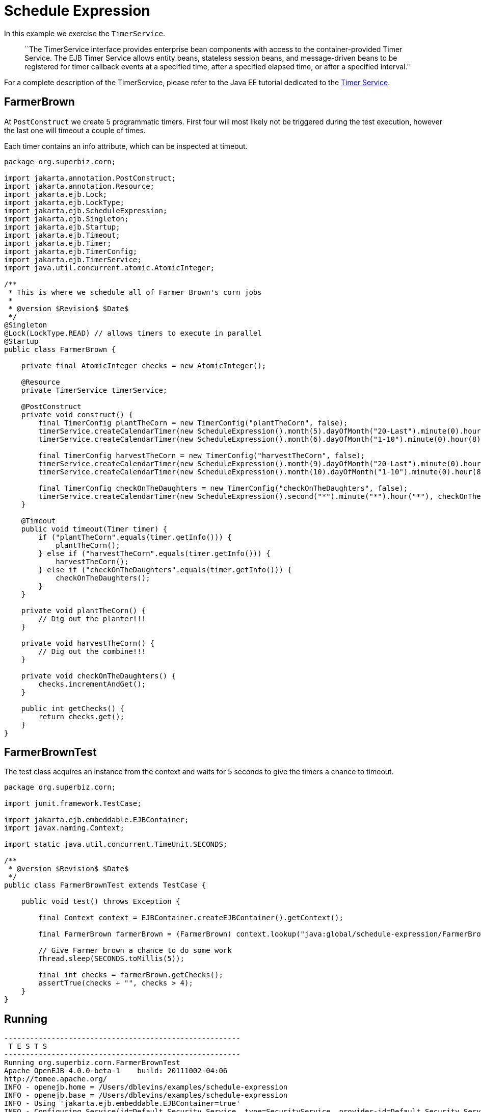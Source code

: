 :index-group: EJB
:jbake-type: page
:jbake-status: status=published
= Schedule Expression

In this example we exercise the `TimerService`.

____
``The TimerService interface provides enterprise bean components with
access to the container-provided Timer Service. The EJB Timer Service
allows entity beans, stateless session beans, and message-driven beans
to be registered for timer callback events at a specified time, after a
specified elapsed time, or after a specified interval.''
____

For a complete description of the TimerService, please refer to the Java
EE tutorial dedicated to the
http://docs.oracle.com/javaee/6/tutorial/doc/bnboy.html[Timer Service].

== FarmerBrown

At `PostConstruct` we create 5 programmatic timers. First four will most
likely not be triggered during the test execution, however the last one
will timeout a couple of times.

Each timer contains an info attribute, which can be inspected at
timeout.

[source,java]
----
package org.superbiz.corn;

import jakarta.annotation.PostConstruct;
import jakarta.annotation.Resource;
import jakarta.ejb.Lock;
import jakarta.ejb.LockType;
import jakarta.ejb.ScheduleExpression;
import jakarta.ejb.Singleton;
import jakarta.ejb.Startup;
import jakarta.ejb.Timeout;
import jakarta.ejb.Timer;
import jakarta.ejb.TimerConfig;
import jakarta.ejb.TimerService;
import java.util.concurrent.atomic.AtomicInteger;

/**
 * This is where we schedule all of Farmer Brown's corn jobs
 *
 * @version $Revision$ $Date$
 */
@Singleton
@Lock(LockType.READ) // allows timers to execute in parallel
@Startup
public class FarmerBrown {

    private final AtomicInteger checks = new AtomicInteger();

    @Resource
    private TimerService timerService;

    @PostConstruct
    private void construct() {
        final TimerConfig plantTheCorn = new TimerConfig("plantTheCorn", false);
        timerService.createCalendarTimer(new ScheduleExpression().month(5).dayOfMonth("20-Last").minute(0).hour(8), plantTheCorn);
        timerService.createCalendarTimer(new ScheduleExpression().month(6).dayOfMonth("1-10").minute(0).hour(8), plantTheCorn);

        final TimerConfig harvestTheCorn = new TimerConfig("harvestTheCorn", false);
        timerService.createCalendarTimer(new ScheduleExpression().month(9).dayOfMonth("20-Last").minute(0).hour(8), harvestTheCorn);
        timerService.createCalendarTimer(new ScheduleExpression().month(10).dayOfMonth("1-10").minute(0).hour(8), harvestTheCorn);

        final TimerConfig checkOnTheDaughters = new TimerConfig("checkOnTheDaughters", false);
        timerService.createCalendarTimer(new ScheduleExpression().second("*").minute("*").hour("*"), checkOnTheDaughters);
    }

    @Timeout
    public void timeout(Timer timer) {
        if ("plantTheCorn".equals(timer.getInfo())) {
            plantTheCorn();
        } else if ("harvestTheCorn".equals(timer.getInfo())) {
            harvestTheCorn();
        } else if ("checkOnTheDaughters".equals(timer.getInfo())) {
            checkOnTheDaughters();
        }
    }

    private void plantTheCorn() {
        // Dig out the planter!!!
    }

    private void harvestTheCorn() {
        // Dig out the combine!!!
    }

    private void checkOnTheDaughters() {
        checks.incrementAndGet();
    }

    public int getChecks() {
        return checks.get();
    }
}
----

== FarmerBrownTest

The test class acquires an instance from the context and waits for 5
seconds to give the timers a chance to timeout.

[source,java]
----
package org.superbiz.corn;

import junit.framework.TestCase;

import jakarta.ejb.embeddable.EJBContainer;
import javax.naming.Context;

import static java.util.concurrent.TimeUnit.SECONDS;

/**
 * @version $Revision$ $Date$
 */
public class FarmerBrownTest extends TestCase {

    public void test() throws Exception {

        final Context context = EJBContainer.createEJBContainer().getContext();

        final FarmerBrown farmerBrown = (FarmerBrown) context.lookup("java:global/schedule-expression/FarmerBrown");

        // Give Farmer brown a chance to do some work
        Thread.sleep(SECONDS.toMillis(5));

        final int checks = farmerBrown.getChecks();
        assertTrue(checks + "", checks > 4);
    }
}
----

== Running

[source,console]
----
-------------------------------------------------------
 T E S T S
-------------------------------------------------------
Running org.superbiz.corn.FarmerBrownTest
Apache OpenEJB 4.0.0-beta-1    build: 20111002-04:06
http://tomee.apache.org/
INFO - openejb.home = /Users/dblevins/examples/schedule-expression
INFO - openejb.base = /Users/dblevins/examples/schedule-expression
INFO - Using 'jakarta.ejb.embeddable.EJBContainer=true'
INFO - Configuring Service(id=Default Security Service, type=SecurityService, provider-id=Default Security Service)
INFO - Configuring Service(id=Default Transaction Manager, type=TransactionManager, provider-id=Default Transaction Manager)
INFO - Found EjbModule in classpath: /Users/dblevins/examples/schedule-expression/target/classes
INFO - Beginning load: /Users/dblevins/examples/schedule-expression/target/classes
INFO - Configuring enterprise application: /Users/dblevins/examples/schedule-expression
WARN - Method 'lookup' is not available for 'jakarta.annotation.Resource'. Probably using an older Runtime.
INFO - Configuring Service(id=Default Singleton Container, type=Container, provider-id=Default Singleton Container)
INFO - Auto-creating a container for bean FarmerBrown: Container(type=SINGLETON, id=Default Singleton Container)
INFO - Configuring Service(id=Default Managed Container, type=Container, provider-id=Default Managed Container)
INFO - Auto-creating a container for bean org.superbiz.corn.FarmerBrownTest: Container(type=MANAGED, id=Default Managed Container)
INFO - Enterprise application "/Users/dblevins/examples/schedule-expression" loaded.
INFO - Assembling app: /Users/dblevins/examples/schedule-expression
INFO - Jndi(name="java:global/schedule-expression/FarmerBrown!org.superbiz.corn.FarmerBrown")
INFO - Jndi(name="java:global/schedule-expression/FarmerBrown")
INFO - Jndi(name="java:global/EjbModule481105279/org.superbiz.corn.FarmerBrownTest!org.superbiz.corn.FarmerBrownTest")
INFO - Jndi(name="java:global/EjbModule481105279/org.superbiz.corn.FarmerBrownTest")
INFO - Created Ejb(deployment-id=org.superbiz.corn.FarmerBrownTest, ejb-name=org.superbiz.corn.FarmerBrownTest, container=Default Managed Container)
INFO - Created Ejb(deployment-id=FarmerBrown, ejb-name=FarmerBrown, container=Default Singleton Container)
INFO - Started Ejb(deployment-id=org.superbiz.corn.FarmerBrownTest, ejb-name=org.superbiz.corn.FarmerBrownTest, container=Default Managed Container)
INFO - Started Ejb(deployment-id=FarmerBrown, ejb-name=FarmerBrown, container=Default Singleton Container)
INFO - Deployed Application(path=/Users/dblevins/examples/schedule-expression)
Tests run: 1, Failures: 0, Errors: 0, Skipped: 0, Time elapsed: 6.141 sec

Results :

Tests run: 1, Failures: 0, Errors: 0, Skipped: 0
----
